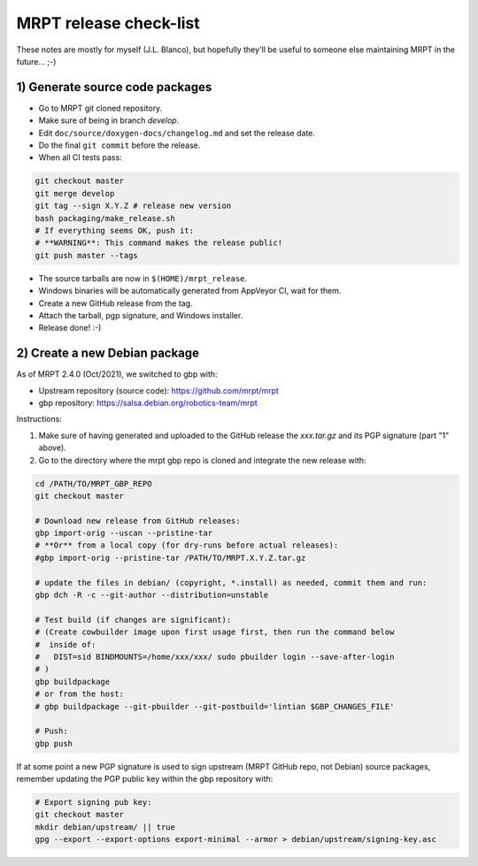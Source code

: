 .. _make_a_mrpt_release:

=============================
MRPT release check-list
=============================

These notes are mostly for myself (J.L. Blanco), but hopefully they'll be
useful to someone else maintaining MRPT in the future... ;-)


1) Generate source code packages
-----------------------------------

- Go to MRPT git cloned repository.
- Make sure of being in branch `develop`.
- Edit ``doc/source/doxygen-docs/changelog.md`` and set the release date.
- Do the final ``git commit`` before the release.
- When all CI tests pass:

.. code-block:: bash

   git checkout master
   git merge develop
   git tag --sign X.Y.Z # release new version
   bash packaging/make_release.sh
   # If everything seems OK, push it:
   # **WARNING**: This command makes the release public!
   git push master --tags

- The source tarballs are now in ``$(HOME)/mrpt_release``.
- Windows binaries will be automatically generated from AppVeyor CI, wait for them.
- Create a new GitHub release from the tag.
- Attach the tarball, pgp signature, and Windows installer.
- Release done! :-)


2) Create a new Debian package
--------------------------------

As of MRPT 2.4.0 (Oct/2021), we switched to gbp with:

- Upstream repository (source code): https://github.com/mrpt/mrpt
- gbp repository: https://salsa.debian.org/robotics-team/mrpt

Instructions:

1) Make sure of having generated and uploaded to the GitHub release the
   `xxx.tar.gz` and its PGP signature (part "1" above).

2) Go to the directory where the mrpt gbp repo is cloned and integrate the
   new release with:

.. code-block:: bash

   cd /PATH/TO/MRPT_GBP_REPO
   git checkout master

   # Download new release from GitHub releases:
   gbp import-orig --uscan --pristine-tar
   # **Or** from a local copy (for dry-runs before actual releases):
   #gbp import-orig --pristine-tar /PATH/TO/MRPT.X.Y.Z.tar.gz

   # update the files in debian/ (copyright, *.install) as needed, commit them and run:
   gbp dch -R -c --git-author --distribution=unstable

   # Test build (if changes are significant):
   # (Create cowbuilder image upon first usage first, then run the command below
   #  inside of:
   #   DIST=sid BINDMOUNTS=/home/xxx/xxx/ sudo pbuilder login --save-after-login
   # )
   gbp buildpackage
   # or from the host:
   # gbp buildpackage --git-pbuilder --git-postbuild='lintian $GBP_CHANGES_FILE'

   # Push:
   gbp push


If at some point a new PGP signature is used to sign upstream (MRPT GitHub repo,
not Debian) source packages, remember updating the PGP public key within the
gbp repository with:

.. code-block:: bash

   # Export signing pub key:
   git checkout master
   mkdir debian/upstream/ || true
   gpg --export --export-options export-minimal --armor > debian/upstream/signing-key.asc
